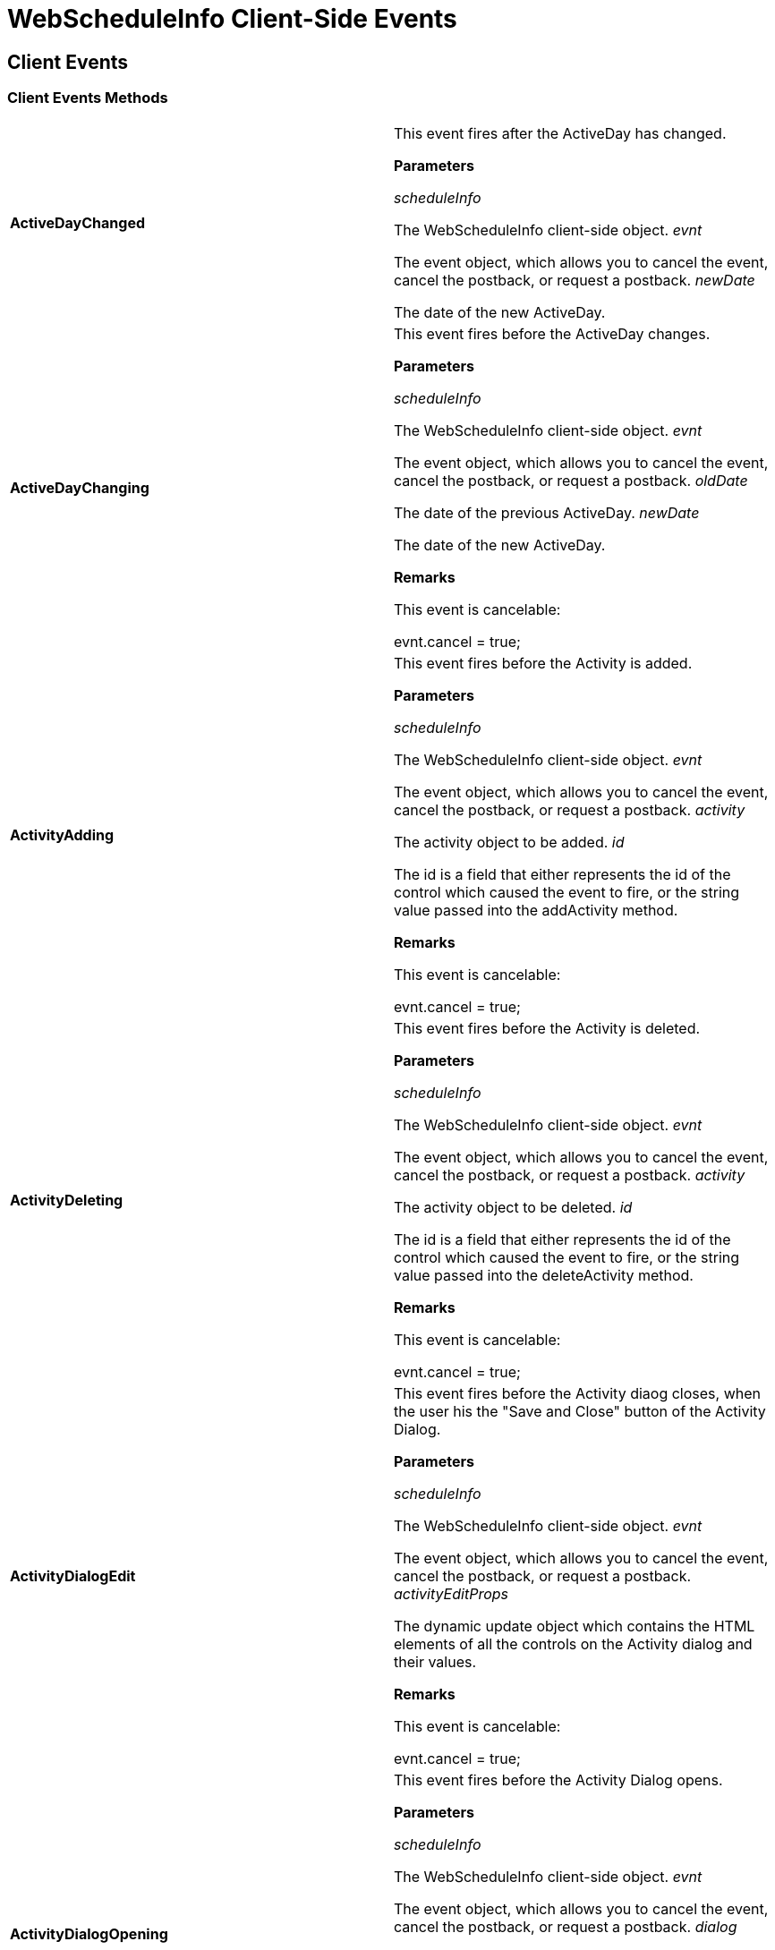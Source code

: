 ﻿////

|metadata|
{
    "name": "webscheduleinfo-client-side-events-csom",
    "controlName": [],
    "tags": ["API","How Do I","Scheduling"],
    "guid": "{23CD8B31-EC7A-44AB-A541-43309BAC279B}",  
    "buildFlags": [],
    "createdOn": "0001-01-01T00:00:00Z"
}
|metadata|
////

= WebScheduleInfo Client-Side Events

== Client Events

=== Client Events Methods

[cols="a,a"]
|====
|*ActiveDayChanged* 
|This event fires after the ActiveDay has changed. 

*Parameters*

_scheduleInfo_ 

The WebScheduleInfo client-side object. _evnt_ 

The event object, which allows you to cancel the event, cancel the postback, or request a postback. _newDate_ 

The date of the new ActiveDay.

|*ActiveDayChanging* 
|This event fires before the ActiveDay changes. 

*Parameters*

_scheduleInfo_ 

The WebScheduleInfo client-side object. _evnt_ 

The event object, which allows you to cancel the event, cancel the postback, or request a postback. _oldDate_ 

The date of the previous ActiveDay. _newDate_ 

The date of the new ActiveDay. 

*Remarks*

This event is cancelable: 

evnt.cancel = true;

|*ActivityAdding* 
|This event fires before the Activity is added. 

*Parameters*

_scheduleInfo_ 

The WebScheduleInfo client-side object. _evnt_ 

The event object, which allows you to cancel the event, cancel the postback, or request a postback. _activity_ 

The activity object to be added. _id_ 

The id is a field that either represents the id of the control which caused the event to fire, or the string value passed into the addActivity method. 

*Remarks*

This event is cancelable: 

evnt.cancel = true;

|*ActivityDeleting* 
|This event fires before the Activity is deleted. 

*Parameters*

_scheduleInfo_ 

The WebScheduleInfo client-side object. _evnt_ 

The event object, which allows you to cancel the event, cancel the postback, or request a postback. _activity_ 

The activity object to be deleted. _id_ 

The id is a field that either represents the id of the control which caused the event to fire, or the string value passed into the deleteActivity method. 

*Remarks*

This event is cancelable: 

evnt.cancel = true;

|*ActivityDialogEdit* 
|This event fires before the Activity diaog closes, when the user his the "Save and Close" button of the Activity Dialog. 

*Parameters*

_scheduleInfo_ 

The WebScheduleInfo client-side object. _evnt_ 

The event object, which allows you to cancel the event, cancel the postback, or request a postback. _activityEditProps_ 

The dynamic update object which contains the HTML elements of all the controls on the Activity dialog and their values. 

*Remarks*

This event is cancelable: 

evnt.cancel = true;

|*ActivityDialogOpening* 
|This event fires before the Activity Dialog opens. 

*Parameters*

_scheduleInfo_ 

The WebScheduleInfo client-side object. _evnt_ 

The event object, which allows you to cancel the event, cancel the postback, or request a postback. _dialog_ 

The activity dialog object. _activity_ 

The activity that will be opened in the dialog. 

*Remarks*

This event is cancelable: 

evnt.cancel = true;

|*ActivityUpdating* 
|This event fires before the Activity is updated. 

*Parameters*

_scheduleInfo_ 

The WebScheduleInfo client-side object. _evnt_ 

The event object, which allows you to cancel the event, cancel the postback, or request a postback. _activityUpdateProps_ 

The dynamic Activity object which contains the fiels of the activity that are going to be updated. _activity_ 

The activity object to be updated. _id_ 

The id is a field that either represents the id of the control which caused the event to fire, or the string value passed into the updateActivity method. 

*Remarks*

This event is cancelable: 

evnt.cancel = true;

|*ReminderDialogOpening* 
|This event fires before the Reminder Dialog opens. 

*Parameters*

_scheduleInfo_ 

The WebScheduleInfo client-side object. _evnt_ 

The event object, which allows you to cancel the event, cancel the postback, or request a postback. 

*Remarks*

This event is cancelable: 

evnt.cancel = true;

|====

